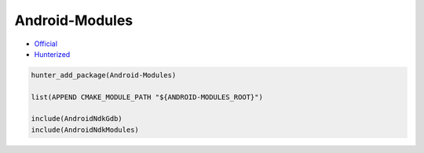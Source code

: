 .. spelling::

    Android-Modules

.. index:: android ; Android-Modules

.. _pkg.Android-Modules:

Android-Modules
===============

-  `Official <https://github.com/taka-no-me/android-cmake>`__
-  `Hunterized <https://github.com/hunter-packages/android-cmake>`__

.. code-block:: cmake

    hunter_add_package(Android-Modules)

    list(APPEND CMAKE_MODULE_PATH "${ANDROID-MODULES_ROOT}")

    include(AndroidNdkGdb)
    include(AndroidNdkModules)
